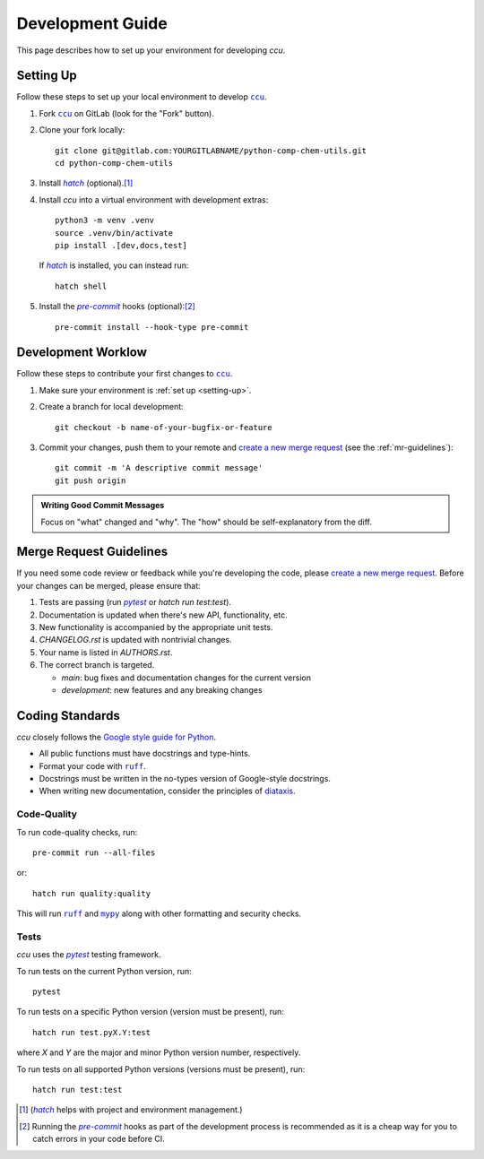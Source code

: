 =================
Development Guide
=================

This page describes how to set up your environment for developing `ccu`.

.. _setting-up:

Setting Up
----------

Follow these steps to set up your local environment to develop |ccu|_.

1. Fork |ccu|_ on GitLab (look for the "Fork" button).

2. Clone your fork locally::

    git clone git@gitlab.com:YOURGITLABNAME/python-comp-chem-utils.git
    cd python-comp-chem-utils

3. Install |hatch|_ (optional).\ [1]_

4. Install `ccu` into a virtual environment with development extras::

    python3 -m venv .venv
    source .venv/bin/activate
    pip install .[dev,docs,test]

   If |hatch|_ is installed, you can instead run::

    hatch shell

5. Install the |pre-commit|_ hooks (optional):\ [2]_ ::

    pre-commit install --hook-type pre-commit

Development Worklow
-------------------

Follow these steps to contribute your first changes to |ccu|_.

1. Make sure your environment is :ref:`set up <setting-up>`.

2. Create a branch for local development::

    git checkout -b name-of-your-bugfix-or-feature

3. Commit your changes, push them to your remote and
   `create a new merge request`_ (see the :ref:`mr-guidelines`)::

    git commit -m 'A descriptive commit message'
    git push origin

.. admonition:: Writing Good Commit Messages

    Focus on "what" changed and "why". The "how" should be self-explanatory
    from the diff.

.. _mr-guidelines:

Merge Request Guidelines
------------------------

If you need some code review or feedback while you're developing the code, please
`create a new merge request`_. Before your changes can be merged, please ensure
that:

1. Tests are passing (run |pytest|_ or `hatch run test:test`).

2. Documentation is updated when there's new API, functionality, etc.

3. New functionality is accompanied by the appropriate unit tests.

4. `CHANGELOG.rst` is updated with nontrivial changes.

5. Your name is listed in `AUTHORS.rst`.

6. The correct branch is targeted.

   * `main`: bug fixes and documentation changes for the current version

   * `development`: new features and any breaking changes

Coding Standards
----------------

`ccu` closely follows the `Google style guide for Python`_.

* All public functions must have docstrings and type-hints.

* Format your code with |ruff|_.

* Docstrings must be written in the no-types version of Google-style docstrings.

* When writing new documentation, consider the principles of diataxis_.

.. _mr_guidelines:

Code-Quality
~~~~~~~~~~~~

.. image:: https://img.shields.io/endpoint?url=https://raw.githubusercontent.com/charliermarsh/ruff/main/assets/badge/v0.json
    :target: https://github.com/charliermarsh/ruff

.. image:: http://www.mypy-lang.org/static/mypy_badge.svg
    :target: http://mypy-lang.org/

To run code-quality checks, run::

    pre-commit run --all-files

or::

    hatch run quality:quality

This will run |ruff|_ and |mypy|_ along with other formatting and security checks.

Tests
~~~~~

`ccu` uses the |pytest|_ testing framework.

To run tests on the current Python version, run::

    pytest

To run tests on a specific Python version (version must be present), run::

    hatch run test.pyX.Y:test

where `X` and `Y` are the major and minor Python version number, respectively.

To run tests on all supported Python versions (versions must be present), run::

    hatch run test:test

.. [1] (|hatch|_ helps with project and environment management.)
.. [2] Running the |pre-commit|_ hooks as part of the development process is recommended
       as it is a cheap way for you to catch errors in your code before CI.

.. |ccu| replace:: ``ccu``
.. _ccu: https://gitlab.com/ugognw/python-comp-chem-utils/
.. |hatch| replace:: `hatch`
.. _hatch: http://hatch.pypa.io
.. |pre-commit| replace:: `pre-commit`
.. _pre-commit: https://pre-commit.com
.. _create a new merge request: https://gitlab.com/ugognw/python-comp-chem-utils/-/merge-request
.. |pytest| replace:: `pytest`
.. _pytest: https://docs.pytest.org/
.. _Google-style docstrings: https://google.github.io/styleguide/pyguide.html
.. _Google style guide for Python: https://google.github.io/styleguide/pyguide.html
.. |ruff| replace:: ``ruff``
.. _ruff: https://docs.astral.sh/ruff/
.. _diataxis: https://diataxis.fr
.. |mypy| replace:: ``mypy``
.. _mypy: http://mypy.readthedocs.io
